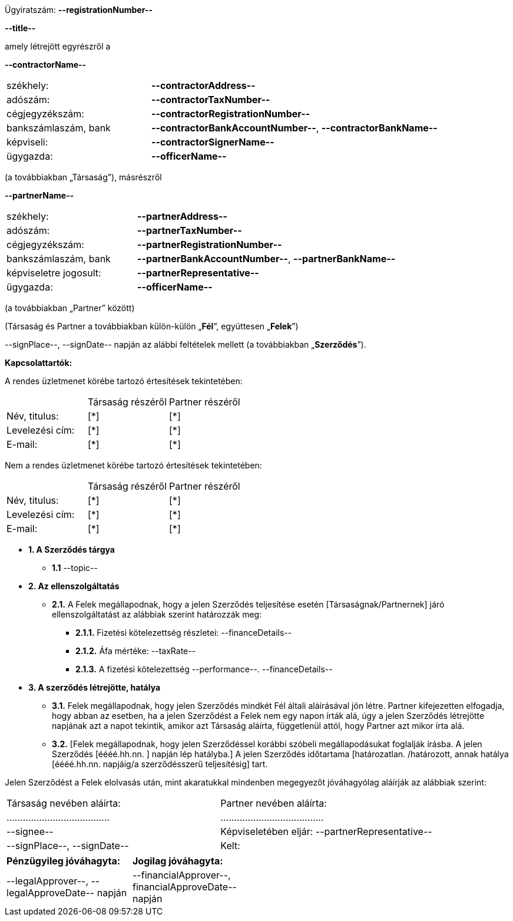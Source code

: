 [.text-right]
Ügyiratszám: *--registrationNumber--*

[.text-center]
*--title--*

amely létrejött egyrészről a

*--contractorName--*
[cols="1,2", frame="none", grid="none"]
|===
|székhely: | *--contractorAddress--*
|adószám: | *--contractorTaxNumber--*
|cégjegyzékszám: | *--contractorRegistrationNumber--*
|bankszámlaszám, bank | *--contractorBankAccountNumber--*, *--contractorBankName--*
|képviseli: | *--contractorSignerName--*
|ügygazda: | *--officerName--*
|===
(a továbbiakban „Társaság”), másrészről

*--partnerName--*
[cols="1,2", frame="none", grid="none"]
|===
|székhely: | *--partnerAddress--*
|adószám: | *--partnerTaxNumber--*
|cégjegyzékszám: | *--partnerRegistrationNumber--*
|bankszámlaszám, bank | *--partnerBankAccountNumber--*, *--partnerBankName--*
|képviseletre jogosult: | *--partnerRepresentative--*
|ügygazda: | *--officerName--*
|===
(a továbbiakban „Partner” között)

(Társaság és Partner a továbbiakban külön-külön „*Fél*”, együttesen „*Felek*”)

--signPlace--, --signDate-- napján az alábbi feltételek mellett (a továbbiakban „*Szerződés*”).

*Kapcsolattartók:*

A rendes üzletmenet körébe tartozó értesítések tekintetében:

[cols='1,1,1', frame="none", grid="none"]
|===
||Társaság részéről	|Partner részéről
|Név, titulus:	|[*]|[*]
|Levelezési cím:|[*]|[*]
|E-mail:|[*]|[*]
|===

Nem a rendes üzletmenet körébe tartozó értesítések tekintetében:

[cols='1,1,1', frame="none", grid="none"]
|===
||Társaság részéről|Partner részéről
|Név, titulus: | [*] | [*]
|Levelezési cím: | [*]|[*]
|E-mail:|[*]|[*]
|===

:sectnums:

[none]
* *{counter:sec}. A Szerződés tárgya*
[none]
** *{sec}.{counter:sec2}* --topic--

[none]
:!sec2:
* *{counter:sec}. Az ellenszolgáltatás*
+
[none]
:!sec3:
** *{sec}.{counter:sec2}.* A Felek megállapodnak, hogy a jelen Szerződés teljesítése esetén [Társaságnak/Partnernek] járó ellenszolgáltatást az alábbiak szerint határozzák meg:
[none]
*** *{sec}.{sec2}.{counter:sec3}.* Fizetési kötelezettség részletei: --financeDetails--
*** *{sec}.{sec2}.{counter:sec3}.* Áfa mértéke: --taxRate--
*** *{sec}.{sec2}.{counter:sec3}.* A fizetési kötelezettség --performance--. --financeDetails--

:!sec2:
[none]
* *{counter:sec}. A szerződés létrejötte, hatálya*
+
[none]
:!sec3:
** *{sec}.{counter:sec2}.* Felek megállapodnak, hogy jelen Szerződés mindkét Fél általi aláírásával jön létre. Partner kifejezetten elfogadja, hogy abban az esetben, ha a jelen Szerződést a Felek nem egy napon írták alá, úgy a jelen Szerződés létrejötte napjának azt a napot tekintik, amikor azt Társaság aláírta, függetlenül attól, hogy Partner azt mikor írta alá.
** *{sec}.{counter:sec2}.* [Felek megállapodnak, hogy jelen Szerződéssel korábbi szóbeli megállapodásukat foglalják írásba. A jelen Szerződés [éééé.hh.nn. ] napján lép hatályba.] A jelen Szerződés időtartama [határozatlan. /határozott,  annak hatálya [éééé.hh.nn. napjáig/a szerződésszerű teljesítésig] tart.

Jelen Szerződést a Felek elolvasás után, mint akaratukkal mindenben megegyezőt jóváhagyólag aláírják az alábbiak szerint:

[cols="^1,^1", frame="none2", grid="none", stripes="none" width="100%"]
|===
|Társaság nevében aláírta: | Partner nevében aláírta:
|......................................|......................................
| --signee-- | Képviseletében eljár: --partnerRepresentative--
| --signPlace--, --signDate-- | Kelt:
|===

[cols="^1,^1", frame="none2", grid="none", stripes="none" width="50%"]
|===
|*Pénzügyileg jóváhagyta:*| *Jogilag jóváhagyta:*
|--legalApprover--, --legalApproveDate-- napján | --financialApprover--, financialApproveDate-- napján
|===